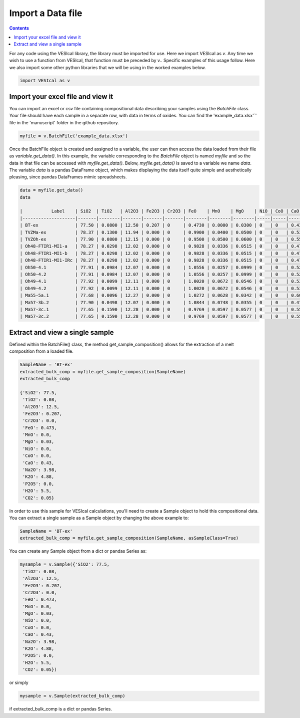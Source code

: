 ##################
Import a Data file
##################
.. contents::

For any code using the VESIcal library, the library must be imported for use. Here we import VESIcal as `v`. Any time we wish to use a function from VESIcal, that function must be preceded by v.. Specific examples of this usage follow. Here we also import some other python libraries that we will be using in the worked examples below.

.. code-block:: python

	import VESIcal as v

Import your excel file and view it
==================================
You can import an excel or csv file containing compositional data describing your samples using the `BatchFile` class. Your file should have each sample in a separate row, with data in terms of oxides. You can find the 'example_data.xlsx'`' file in the 'manuscript' folder in the github repository.

.. code-block:: python

	myfile = v.BatchFile('example_data.xlsx')

Once the BatchFile object is created and assigned to a variable, the user can then access the data loaded from their file as `variable.get_data()`. In this example, the variable corresponding to the `BatchFile` object is named `myfile` and so the data in that file can be accessed with `myfile.get_data()`. Below, `myfile.get_data()` is saved to a variable we name `data`. The variable `data` is a pandas DataFrame object, which makes displaying the data itself quite simple and aesthetically pleasing, since pandas DataFrames mimic spreadsheets.

.. code-block:: python

	data = myfile.get_data()
	data

	|           Label    | SiO2  | TiO2   | Al2O3 | Fe2O3 | Cr2O3 | FeO    | MnO    | MgO    | NiO | CoO | CaO    | Na2O | K2O  | P2O5   | H2O      | CO2      | Press | Temp |
	|--------------------|-------|--------|-------|-------|-------|--------|--------|--------|-----|-----|--------|------|------|--------|----------|----------|-------|------|
	| BT-ex              | 77.50 | 0.0800 | 12.50 | 0.207 | 0     | 0.4730 | 0.0000 | 0.0300 | 0   | 0   | 0.4300 | 3.98 | 4.88 | 0.0000 | 5.500000 | 0.050000 | 500   | 900  |
	| TVZMa-ex           | 78.37 | 0.1300 | 11.94 | 0.000 | 0     | 0.9900 | 0.0400 | 0.0500 | 0   | 0   | 0.5300 | 3.80 | 4.14 | 0.0000 | 4.060000 | 0.005000 | 600   | 800  |
	| TVZOh-ex           | 77.90 | 0.0800 | 12.15 | 0.000 | 0     | 0.9500 | 0.0500 | 0.0600 | 0   | 0   | 0.5500 | 4.05 | 4.12 | 0.0000 | 4.630000 | 0.005000 | 50    | 900  |
	| Oh48-FTIR1-MI1-a   | 78.27 | 0.0298 | 12.02 | 0.000 | 0     | 0.9828 | 0.0336 | 0.0515 | 0   | 0   | 0.4772 | 4.05 | 4.09 | 0.0000 | 4.214912 | 0.004566 | 250   | 950  |
	| Oh48-FTIR1-MI1-b   | 78.27 | 0.0298 | 12.02 | 0.000 | 0     | 0.9828 | 0.0336 | 0.0515 | 0   | 0   | 0.4772 | 4.05 | 4.09 | 0.0000 | 4.005816 | 0.004448 | 500   | 1025 |
	| Oh48-FTIR1-MI1-IRc | 78.27 | 0.0298 | 12.02 | 0.000 | 0     | 0.9828 | 0.0336 | 0.0515 | 0   | 0   | 0.4772 | 4.05 | 4.09 | 0.0000 | 3.885649 | 0.004654 | 5000  | 925  |
	| Oh50-4.1           | 77.91 | 0.0984 | 12.07 | 0.000 | 0     | 1.0556 | 0.0257 | 0.0999 | 0   | 0   | 0.5216 | 4.04 | 4.18 | 0.0000 | 4.641843 | 0.004566 | 1000  | 862  |
	| Oh50-4.2           | 77.91 | 0.0984 | 12.07 | 0.000 | 0     | 1.0556 | 0.0257 | 0.0999 | 0   | 0   | 0.5216 | 4.04 | 4.18 | 0.0000 | 4.402133 | 0.004448 | 100   | 770  |
	| Oh49-4.1           | 77.92 | 0.0099 | 12.11 | 0.000 | 0     | 1.0020 | 0.0672 | 0.0546 | 0   | 0   | 0.5346 | 4.01 | 4.30 | 0.0000 | 4.283934 | 0.004566 | 1000  | 855  |
	| Oh49-4.2           | 77.92 | 0.0099 | 12.11 | 0.000 | 0     | 1.0020 | 0.0672 | 0.0546 | 0   | 0   | 0.5346 | 4.01 | 4.30 | 0.0000 | 4.230533 | 0.004448 | 500   | 1000 |
	| Ma55-5a.1          | 77.68 | 0.0096 | 12.27 | 0.000 | 0     | 1.0272 | 0.0628 | 0.0342 | 0   | 0   | 0.6064 | 3.97 | 4.35 | 0.0000 | 4.459767 | 0.004654 | 5000  | 1010 |
	| Ma57-3b.2          | 77.90 | 0.0498 | 12.07 | 0.000 | 0     | 1.0844 | 0.0748 | 0.0355 | 0   | 0   | 0.4759 | 4.10 | 4.21 | 0.0000 | 3.712506 | 0.004448 | 1000  | 1012 |
	| Ma57-3c.1          | 77.65 | 0.1590 | 12.28 | 0.000 | 0     | 0.9769 | 0.0597 | 0.0577 | 0   | 0   | 0.5598 | 4.08 | 4.18 | 0.0064 | 4.443973 | 0.004654 | 100   | 885  |
	| Ma57-3c.2          | 77.65 | 0.1590 | 12.28 | 0.000 | 0     | 0.9769 | 0.0597 | 0.0577 | 0   | 0   | 0.5598 | 4.08 | 4.18 | 0.0064 | 4.283171 | 0.004645 | 1000  | 885  |

Extract and view a single sample
================================
Defined within the BatchFile() class, the method get_sample_composition() allows for the extraction of a melt composition from a loaded file.

.. code-block:: python

	SampleName = 'BT-ex'
	extracted_bulk_comp = myfile.get_sample_composition(SampleName)
	extracted_bulk_comp

	{'SiO2': 77.5,
	 'TiO2': 0.08,
	 'Al2O3': 12.5,
	 'Fe2O3': 0.207,
	 'Cr2O3': 0.0,
	 'FeO': 0.473,
	 'MnO': 0.0,
	 'MgO': 0.03,
	 'NiO': 0.0,
	 'CoO': 0.0,
	 'CaO': 0.43,
	 'Na2O': 3.98,
	 'K2O': 4.88,
	 'P2O5': 0.0,
	 'H2O': 5.5,
	 'CO2': 0.05}

In order to use this sample for VESIcal calculations, you'll need to create a Sample object to hold this compositional data. You can extract a single sample as a Sample object by changing the above example to:

.. code-block:: python

	SampleName = 'BT-ex'
	extracted_bulk_comp = myfile.get_sample_composition(SampleName, asSampleClass=True)

You can create any Sample object from a dict or pandas Series as:

.. code-block:: python

	mysample = v.Sample({'SiO2': 77.5,
	 'TiO2': 0.08,
	 'Al2O3': 12.5,
	 'Fe2O3': 0.207,
	 'Cr2O3': 0.0,
	 'FeO': 0.473,
	 'MnO': 0.0,
	 'MgO': 0.03,
	 'NiO': 0.0,
	 'CoO': 0.0,
	 'CaO': 0.43,
	 'Na2O': 3.98,
	 'K2O': 4.88,
	 'P2O5': 0.0,
	 'H2O': 5.5,
	 'CO2': 0.05})

or simply

.. code-block:: python

	mysample = v.Sample(extracted_bulk_comp)

if extracted_bulk_comp is a dict or pandas Series.